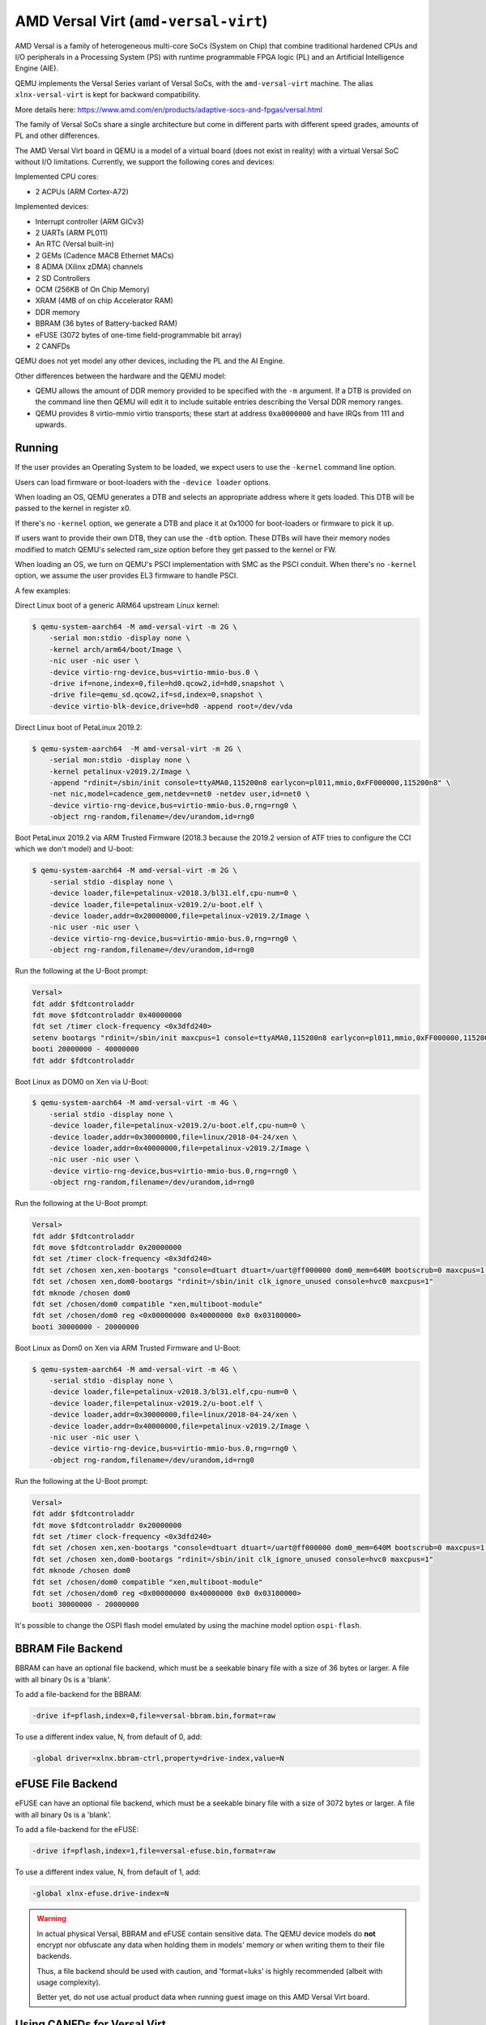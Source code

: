 AMD Versal Virt (``amd-versal-virt``)
=====================================

AMD Versal is a family of heterogeneous multi-core SoCs
(System on Chip) that combine traditional hardened CPUs and I/O
peripherals in a Processing System (PS) with runtime programmable
FPGA logic (PL) and an Artificial Intelligence Engine (AIE).

QEMU implements the Versal Series variant of Versal SoCs, with the
``amd-versal-virt`` machine. The alias ``xlnx-versal-virt`` is kept for
backward compatibility.

More details here:
https://www.amd.com/en/products/adaptive-socs-and-fpgas/versal.html

The family of Versal SoCs share a single architecture but come in
different parts with different speed grades, amounts of PL and
other differences.

The AMD Versal Virt board in QEMU is a model of a virtual board
(does not exist in reality) with a virtual Versal SoC without I/O
limitations. Currently, we support the following cores and devices:

Implemented CPU cores:

- 2 ACPUs (ARM Cortex-A72)

Implemented devices:

- Interrupt controller (ARM GICv3)
- 2 UARTs (ARM PL011)
- An RTC (Versal built-in)
- 2 GEMs (Cadence MACB Ethernet MACs)
- 8 ADMA (Xilinx zDMA) channels
- 2 SD Controllers
- OCM (256KB of On Chip Memory)
- XRAM (4MB of on chip Accelerator RAM)
- DDR memory
- BBRAM (36 bytes of Battery-backed RAM)
- eFUSE (3072 bytes of one-time field-programmable bit array)
- 2 CANFDs

QEMU does not yet model any other devices, including the PL and the AI Engine.

Other differences between the hardware and the QEMU model:

- QEMU allows the amount of DDR memory provided to be specified with the
  ``-m`` argument. If a DTB is provided on the command line then QEMU will
  edit it to include suitable entries describing the Versal DDR memory ranges.

- QEMU provides 8 virtio-mmio virtio transports; these start at
  address ``0xa0000000`` and have IRQs from 111 and upwards.

Running
"""""""
If the user provides an Operating System to be loaded, we expect users
to use the ``-kernel`` command line option.

Users can load firmware or boot-loaders with the ``-device loader`` options.

When loading an OS, QEMU generates a DTB and selects an appropriate address
where it gets loaded. This DTB will be passed to the kernel in register x0.

If there's no ``-kernel`` option, we generate a DTB and place it at 0x1000
for boot-loaders or firmware to pick it up.

If users want to provide their own DTB, they can use the ``-dtb`` option.
These DTBs will have their memory nodes modified to match QEMU's
selected ram_size option before they get passed to the kernel or FW.

When loading an OS, we turn on QEMU's PSCI implementation with SMC
as the PSCI conduit. When there's no ``-kernel`` option, we assume the user
provides EL3 firmware to handle PSCI.

A few examples:

Direct Linux boot of a generic ARM64 upstream Linux kernel:

.. code-block:: bash

  $ qemu-system-aarch64 -M amd-versal-virt -m 2G \
      -serial mon:stdio -display none \
      -kernel arch/arm64/boot/Image \
      -nic user -nic user \
      -device virtio-rng-device,bus=virtio-mmio-bus.0 \
      -drive if=none,index=0,file=hd0.qcow2,id=hd0,snapshot \
      -drive file=qemu_sd.qcow2,if=sd,index=0,snapshot \
      -device virtio-blk-device,drive=hd0 -append root=/dev/vda

Direct Linux boot of PetaLinux 2019.2:

.. code-block:: bash

  $ qemu-system-aarch64  -M amd-versal-virt -m 2G \
      -serial mon:stdio -display none \
      -kernel petalinux-v2019.2/Image \
      -append "rdinit=/sbin/init console=ttyAMA0,115200n8 earlycon=pl011,mmio,0xFF000000,115200n8" \
      -net nic,model=cadence_gem,netdev=net0 -netdev user,id=net0 \
      -device virtio-rng-device,bus=virtio-mmio-bus.0,rng=rng0 \
      -object rng-random,filename=/dev/urandom,id=rng0

Boot PetaLinux 2019.2 via ARM Trusted Firmware (2018.3 because the 2019.2
version of ATF tries to configure the CCI which we don't model) and U-boot:

.. code-block:: bash

  $ qemu-system-aarch64 -M amd-versal-virt -m 2G \
      -serial stdio -display none \
      -device loader,file=petalinux-v2018.3/bl31.elf,cpu-num=0 \
      -device loader,file=petalinux-v2019.2/u-boot.elf \
      -device loader,addr=0x20000000,file=petalinux-v2019.2/Image \
      -nic user -nic user \
      -device virtio-rng-device,bus=virtio-mmio-bus.0,rng=rng0 \
      -object rng-random,filename=/dev/urandom,id=rng0

Run the following at the U-Boot prompt:

.. code-block:: bash

  Versal>
  fdt addr $fdtcontroladdr
  fdt move $fdtcontroladdr 0x40000000
  fdt set /timer clock-frequency <0x3dfd240>
  setenv bootargs "rdinit=/sbin/init maxcpus=1 console=ttyAMA0,115200n8 earlycon=pl011,mmio,0xFF000000,115200n8"
  booti 20000000 - 40000000
  fdt addr $fdtcontroladdr

Boot Linux as DOM0 on Xen via U-Boot:

.. code-block:: bash

  $ qemu-system-aarch64 -M amd-versal-virt -m 4G \
      -serial stdio -display none \
      -device loader,file=petalinux-v2019.2/u-boot.elf,cpu-num=0 \
      -device loader,addr=0x30000000,file=linux/2018-04-24/xen \
      -device loader,addr=0x40000000,file=petalinux-v2019.2/Image \
      -nic user -nic user \
      -device virtio-rng-device,bus=virtio-mmio-bus.0,rng=rng0 \
      -object rng-random,filename=/dev/urandom,id=rng0

Run the following at the U-Boot prompt:

.. code-block:: bash

  Versal>
  fdt addr $fdtcontroladdr
  fdt move $fdtcontroladdr 0x20000000
  fdt set /timer clock-frequency <0x3dfd240>
  fdt set /chosen xen,xen-bootargs "console=dtuart dtuart=/uart@ff000000 dom0_mem=640M bootscrub=0 maxcpus=1 timer_slop=0"
  fdt set /chosen xen,dom0-bootargs "rdinit=/sbin/init clk_ignore_unused console=hvc0 maxcpus=1"
  fdt mknode /chosen dom0
  fdt set /chosen/dom0 compatible "xen,multiboot-module"
  fdt set /chosen/dom0 reg <0x00000000 0x40000000 0x0 0x03100000>
  booti 30000000 - 20000000

Boot Linux as Dom0 on Xen via ARM Trusted Firmware and U-Boot:

.. code-block:: bash

  $ qemu-system-aarch64 -M amd-versal-virt -m 4G \
      -serial stdio -display none \
      -device loader,file=petalinux-v2018.3/bl31.elf,cpu-num=0 \
      -device loader,file=petalinux-v2019.2/u-boot.elf \
      -device loader,addr=0x30000000,file=linux/2018-04-24/xen \
      -device loader,addr=0x40000000,file=petalinux-v2019.2/Image \
      -nic user -nic user \
      -device virtio-rng-device,bus=virtio-mmio-bus.0,rng=rng0 \
      -object rng-random,filename=/dev/urandom,id=rng0

Run the following at the U-Boot prompt:

.. code-block:: bash

  Versal>
  fdt addr $fdtcontroladdr
  fdt move $fdtcontroladdr 0x20000000
  fdt set /timer clock-frequency <0x3dfd240>
  fdt set /chosen xen,xen-bootargs "console=dtuart dtuart=/uart@ff000000 dom0_mem=640M bootscrub=0 maxcpus=1 timer_slop=0"
  fdt set /chosen xen,dom0-bootargs "rdinit=/sbin/init clk_ignore_unused console=hvc0 maxcpus=1"
  fdt mknode /chosen dom0
  fdt set /chosen/dom0 compatible "xen,multiboot-module"
  fdt set /chosen/dom0 reg <0x00000000 0x40000000 0x0 0x03100000>
  booti 30000000 - 20000000

It's possible to change the OSPI flash model emulated by using the machine model
option ``ospi-flash``.

BBRAM File Backend
""""""""""""""""""
BBRAM can have an optional file backend, which must be a seekable
binary file with a size of 36 bytes or larger. A file with all
binary 0s is a 'blank'.

To add a file-backend for the BBRAM:

.. code-block:: bash

  -drive if=pflash,index=0,file=versal-bbram.bin,format=raw

To use a different index value, N, from default of 0, add:

.. code-block:: bash

  -global driver=xlnx.bbram-ctrl,property=drive-index,value=N

eFUSE File Backend
""""""""""""""""""
eFUSE can have an optional file backend, which must be a seekable
binary file with a size of 3072 bytes or larger. A file with all
binary 0s is a 'blank'.

To add a file-backend for the eFUSE:

.. code-block:: bash

  -drive if=pflash,index=1,file=versal-efuse.bin,format=raw

To use a different index value, N, from default of 1, add:

.. code-block:: bash

  -global xlnx-efuse.drive-index=N

.. warning::
  In actual physical Versal, BBRAM and eFUSE contain sensitive data.
  The QEMU device models do **not** encrypt nor obfuscate any data
  when holding them in models' memory or when writing them to their
  file backends.

  Thus, a file backend should be used with caution, and 'format=luks'
  is highly recommended (albeit with usage complexity).

  Better yet, do not use actual product data when running guest image
  on this AMD Versal Virt board.

Using CANFDs for Versal Virt
""""""""""""""""""""""""""""
Versal CANFD controller is developed based on SocketCAN and QEMU CAN bus
implementation. Bus connection and socketCAN connection for each CAN module
can be set through command lines.

To connect both CANFD0 and CANFD1 on the same bus:

.. code-block:: bash

    -object can-bus,id=canbus -machine canbus0=canbus -machine canbus1=canbus

To connect CANFD0 and CANFD1 to separate buses:

.. code-block:: bash

    -object can-bus,id=canbus0 -object can-bus,id=canbus1 \
    -machine canbus0=canbus0 -machine canbus1=canbus1

The SocketCAN interface can connect to a Physical or a Virtual CAN interfaces on
the host machine. Please check this document to learn about CAN interface on
Linux: docs/system/devices/can.rst

To connect CANFD0 and CANFD1 to host machine's CAN interface can0:

.. code-block:: bash

    -object can-bus,id=canbus -machine canbus0=canbus -machine canbus1=canbus
    -object can-host-socketcan,id=canhost0,if=can0,canbus=canbus
